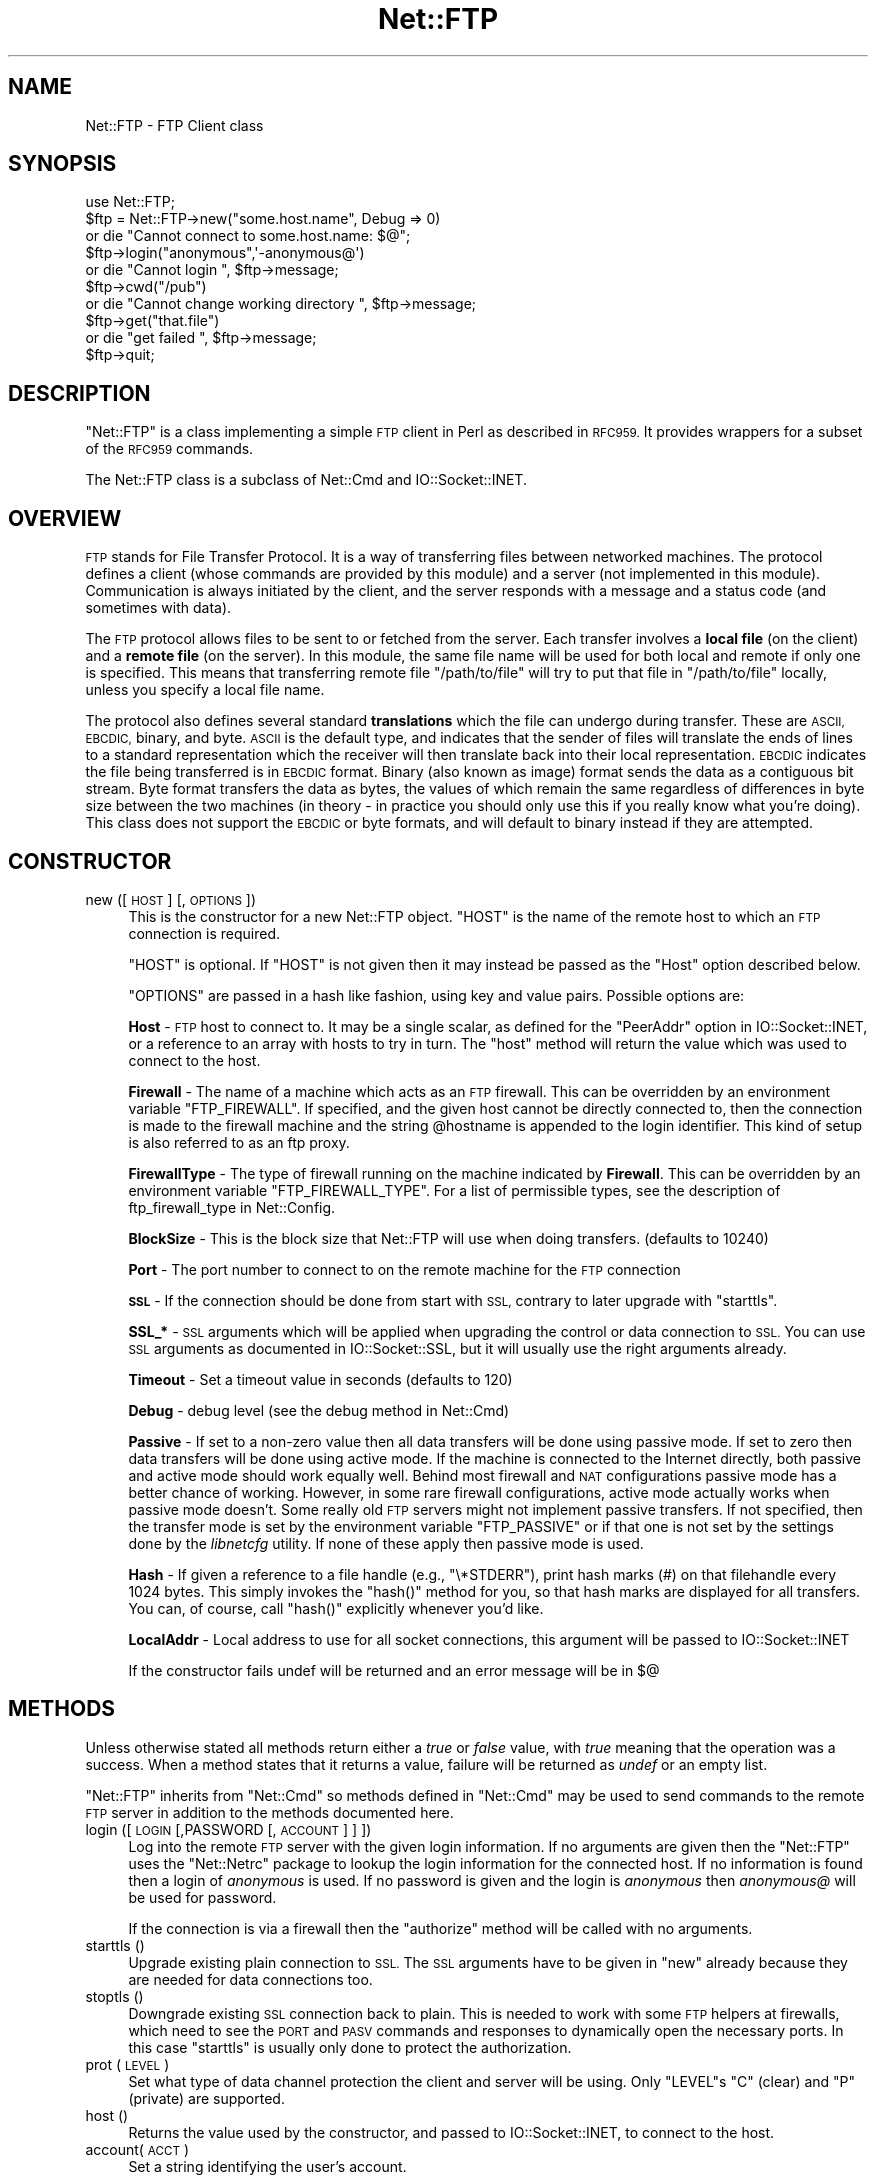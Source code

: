 .\" Automatically generated by Pod::Man 2.28 (Pod::Simple 3.29)
.\"
.\" Standard preamble:
.\" ========================================================================
.de Sp \" Vertical space (when we can't use .PP)
.if t .sp .5v
.if n .sp
..
.de Vb \" Begin verbatim text
.ft CW
.nf
.ne \\$1
..
.de Ve \" End verbatim text
.ft R
.fi
..
.\" Set up some character translations and predefined strings.  \*(-- will
.\" give an unbreakable dash, \*(PI will give pi, \*(L" will give a left
.\" double quote, and \*(R" will give a right double quote.  \*(C+ will
.\" give a nicer C++.  Capital omega is used to do unbreakable dashes and
.\" therefore won't be available.  \*(C` and \*(C' expand to `' in nroff,
.\" nothing in troff, for use with C<>.
.tr \(*W-
.ds C+ C\v'-.1v'\h'-1p'\s-2+\h'-1p'+\s0\v'.1v'\h'-1p'
.ie n \{\
.    ds -- \(*W-
.    ds PI pi
.    if (\n(.H=4u)&(1m=24u) .ds -- \(*W\h'-12u'\(*W\h'-12u'-\" diablo 10 pitch
.    if (\n(.H=4u)&(1m=20u) .ds -- \(*W\h'-12u'\(*W\h'-8u'-\"  diablo 12 pitch
.    ds L" ""
.    ds R" ""
.    ds C` ""
.    ds C' ""
'br\}
.el\{\
.    ds -- \|\(em\|
.    ds PI \(*p
.    ds L" ``
.    ds R" ''
.    ds C`
.    ds C'
'br\}
.\"
.\" Escape single quotes in literal strings from groff's Unicode transform.
.ie \n(.g .ds Aq \(aq
.el       .ds Aq '
.\"
.\" If the F register is turned on, we'll generate index entries on stderr for
.\" titles (.TH), headers (.SH), subsections (.SS), items (.Ip), and index
.\" entries marked with X<> in POD.  Of course, you'll have to process the
.\" output yourself in some meaningful fashion.
.\"
.\" Avoid warning from groff about undefined register 'F'.
.de IX
..
.nr rF 0
.if \n(.g .if rF .nr rF 1
.if (\n(rF:(\n(.g==0)) \{
.    if \nF \{
.        de IX
.        tm Index:\\$1\t\\n%\t"\\$2"
..
.        if !\nF==2 \{
.            nr % 0
.            nr F 2
.        \}
.    \}
.\}
.rr rF
.\"
.\" Accent mark definitions (@(#)ms.acc 1.5 88/02/08 SMI; from UCB 4.2).
.\" Fear.  Run.  Save yourself.  No user-serviceable parts.
.    \" fudge factors for nroff and troff
.if n \{\
.    ds #H 0
.    ds #V .8m
.    ds #F .3m
.    ds #[ \f1
.    ds #] \fP
.\}
.if t \{\
.    ds #H ((1u-(\\\\n(.fu%2u))*.13m)
.    ds #V .6m
.    ds #F 0
.    ds #[ \&
.    ds #] \&
.\}
.    \" simple accents for nroff and troff
.if n \{\
.    ds ' \&
.    ds ` \&
.    ds ^ \&
.    ds , \&
.    ds ~ ~
.    ds /
.\}
.if t \{\
.    ds ' \\k:\h'-(\\n(.wu*8/10-\*(#H)'\'\h"|\\n:u"
.    ds ` \\k:\h'-(\\n(.wu*8/10-\*(#H)'\`\h'|\\n:u'
.    ds ^ \\k:\h'-(\\n(.wu*10/11-\*(#H)'^\h'|\\n:u'
.    ds , \\k:\h'-(\\n(.wu*8/10)',\h'|\\n:u'
.    ds ~ \\k:\h'-(\\n(.wu-\*(#H-.1m)'~\h'|\\n:u'
.    ds / \\k:\h'-(\\n(.wu*8/10-\*(#H)'\z\(sl\h'|\\n:u'
.\}
.    \" troff and (daisy-wheel) nroff accents
.ds : \\k:\h'-(\\n(.wu*8/10-\*(#H+.1m+\*(#F)'\v'-\*(#V'\z.\h'.2m+\*(#F'.\h'|\\n:u'\v'\*(#V'
.ds 8 \h'\*(#H'\(*b\h'-\*(#H'
.ds o \\k:\h'-(\\n(.wu+\w'\(de'u-\*(#H)/2u'\v'-.3n'\*(#[\z\(de\v'.3n'\h'|\\n:u'\*(#]
.ds d- \h'\*(#H'\(pd\h'-\w'~'u'\v'-.25m'\f2\(hy\fP\v'.25m'\h'-\*(#H'
.ds D- D\\k:\h'-\w'D'u'\v'-.11m'\z\(hy\v'.11m'\h'|\\n:u'
.ds th \*(#[\v'.3m'\s+1I\s-1\v'-.3m'\h'-(\w'I'u*2/3)'\s-1o\s+1\*(#]
.ds Th \*(#[\s+2I\s-2\h'-\w'I'u*3/5'\v'-.3m'o\v'.3m'\*(#]
.ds ae a\h'-(\w'a'u*4/10)'e
.ds Ae A\h'-(\w'A'u*4/10)'E
.    \" corrections for vroff
.if v .ds ~ \\k:\h'-(\\n(.wu*9/10-\*(#H)'\s-2\u~\d\s+2\h'|\\n:u'
.if v .ds ^ \\k:\h'-(\\n(.wu*10/11-\*(#H)'\v'-.4m'^\v'.4m'\h'|\\n:u'
.    \" for low resolution devices (crt and lpr)
.if \n(.H>23 .if \n(.V>19 \
\{\
.    ds : e
.    ds 8 ss
.    ds o a
.    ds d- d\h'-1'\(ga
.    ds D- D\h'-1'\(hy
.    ds th \o'bp'
.    ds Th \o'LP'
.    ds ae ae
.    ds Ae AE
.\}
.rm #[ #] #H #V #F C
.\" ========================================================================
.\"
.IX Title "Net::FTP 3"
.TH Net::FTP 3 "2015-10-17" "perl v5.22.2" "Perl Programmers Reference Guide"
.\" For nroff, turn off justification.  Always turn off hyphenation; it makes
.\" way too many mistakes in technical documents.
.if n .ad l
.nh
.SH "NAME"
Net::FTP \- FTP Client class
.SH "SYNOPSIS"
.IX Header "SYNOPSIS"
.Vb 1
\&    use Net::FTP;
\&
\&    $ftp = Net::FTP\->new("some.host.name", Debug => 0)
\&      or die "Cannot connect to some.host.name: $@";
\&
\&    $ftp\->login("anonymous",\*(Aq\-anonymous@\*(Aq)
\&      or die "Cannot login ", $ftp\->message;
\&
\&    $ftp\->cwd("/pub")
\&      or die "Cannot change working directory ", $ftp\->message;
\&
\&    $ftp\->get("that.file")
\&      or die "get failed ", $ftp\->message;
\&
\&    $ftp\->quit;
.Ve
.SH "DESCRIPTION"
.IX Header "DESCRIPTION"
\&\f(CW\*(C`Net::FTP\*(C'\fR is a class implementing a simple \s-1FTP\s0 client in Perl as
described in \s-1RFC959. \s0 It provides wrappers for a subset of the \s-1RFC959\s0
commands.
.PP
The Net::FTP class is a subclass of Net::Cmd and IO::Socket::INET.
.SH "OVERVIEW"
.IX Header "OVERVIEW"
\&\s-1FTP\s0 stands for File Transfer Protocol.  It is a way of transferring
files between networked machines.  The protocol defines a client
(whose commands are provided by this module) and a server (not
implemented in this module).  Communication is always initiated by the
client, and the server responds with a message and a status code (and
sometimes with data).
.PP
The \s-1FTP\s0 protocol allows files to be sent to or fetched from the
server.  Each transfer involves a \fBlocal file\fR (on the client) and a
\&\fBremote file\fR (on the server).  In this module, the same file name
will be used for both local and remote if only one is specified.  This
means that transferring remote file \f(CW\*(C`/path/to/file\*(C'\fR will try to put
that file in \f(CW\*(C`/path/to/file\*(C'\fR locally, unless you specify a local file
name.
.PP
The protocol also defines several standard \fBtranslations\fR which the
file can undergo during transfer.  These are \s-1ASCII, EBCDIC,\s0 binary,
and byte.  \s-1ASCII\s0 is the default type, and indicates that the sender of
files will translate the ends of lines to a standard representation
which the receiver will then translate back into their local
representation.  \s-1EBCDIC\s0 indicates the file being transferred is in
\&\s-1EBCDIC\s0 format.  Binary (also known as image) format sends the data as
a contiguous bit stream.  Byte format transfers the data as bytes, the
values of which remain the same regardless of differences in byte size
between the two machines (in theory \- in practice you should only use
this if you really know what you're doing).  This class does not support
the \s-1EBCDIC\s0 or byte formats, and will default to binary instead if they
are attempted.
.SH "CONSTRUCTOR"
.IX Header "CONSTRUCTOR"
.IP "new ([ \s-1HOST \s0] [, \s-1OPTIONS \s0])" 4
.IX Item "new ([ HOST ] [, OPTIONS ])"
This is the constructor for a new Net::FTP object. \f(CW\*(C`HOST\*(C'\fR is the
name of the remote host to which an \s-1FTP\s0 connection is required.
.Sp
\&\f(CW\*(C`HOST\*(C'\fR is optional. If \f(CW\*(C`HOST\*(C'\fR is not given then it may instead be
passed as the \f(CW\*(C`Host\*(C'\fR option described below.
.Sp
\&\f(CW\*(C`OPTIONS\*(C'\fR are passed in a hash like fashion, using key and value pairs.
Possible options are:
.Sp
\&\fBHost\fR \- \s-1FTP\s0 host to connect to. It may be a single scalar, as defined for
the \f(CW\*(C`PeerAddr\*(C'\fR option in IO::Socket::INET, or a reference to
an array with hosts to try in turn. The \*(L"host\*(R" method will return the value
which was used to connect to the host.
.Sp
\&\fBFirewall\fR \- The name of a machine which acts as an \s-1FTP\s0 firewall. This can be
overridden by an environment variable \f(CW\*(C`FTP_FIREWALL\*(C'\fR. If specified, and the
given host cannot be directly connected to, then the
connection is made to the firewall machine and the string \f(CW@hostname\fR is
appended to the login identifier. This kind of setup is also referred to
as an ftp proxy.
.Sp
\&\fBFirewallType\fR \- The type of firewall running on the machine indicated by
\&\fBFirewall\fR. This can be overridden by an environment variable
\&\f(CW\*(C`FTP_FIREWALL_TYPE\*(C'\fR. For a list of permissible types, see the description of
ftp_firewall_type in Net::Config.
.Sp
\&\fBBlockSize\fR \- This is the block size that Net::FTP will use when doing
transfers. (defaults to 10240)
.Sp
\&\fBPort\fR \- The port number to connect to on the remote machine for the
\&\s-1FTP\s0 connection
.Sp
\&\fB\s-1SSL\s0\fR \- If the connection should be done from start with \s-1SSL,\s0 contrary to later
upgrade with \f(CW\*(C`starttls\*(C'\fR.
.Sp
\&\fBSSL_*\fR \- \s-1SSL\s0 arguments which will be applied when upgrading the control or
data connection to \s-1SSL.\s0 You can use \s-1SSL\s0 arguments as documented in
IO::Socket::SSL, but it will usually use the right arguments already.
.Sp
\&\fBTimeout\fR \- Set a timeout value in seconds (defaults to 120)
.Sp
\&\fBDebug\fR \- debug level (see the debug method in Net::Cmd)
.Sp
\&\fBPassive\fR \- If set to a non-zero value then all data transfers will
be done using passive mode. If set to zero then data transfers will be
done using active mode.  If the machine is connected to the Internet
directly, both passive and active mode should work equally well.
Behind most firewall and \s-1NAT\s0 configurations passive mode has a better
chance of working.  However, in some rare firewall configurations,
active mode actually works when passive mode doesn't.  Some really old
\&\s-1FTP\s0 servers might not implement passive transfers.  If not specified,
then the transfer mode is set by the environment variable
\&\f(CW\*(C`FTP_PASSIVE\*(C'\fR or if that one is not set by the settings done by the
\&\fIlibnetcfg\fR utility.  If none of these apply then passive mode is
used.
.Sp
\&\fBHash\fR \- If given a reference to a file handle (e.g., \f(CW\*(C`\e*STDERR\*(C'\fR),
print hash marks (#) on that filehandle every 1024 bytes.  This
simply invokes the \f(CW\*(C`hash()\*(C'\fR method for you, so that hash marks
are displayed for all transfers.  You can, of course, call \f(CW\*(C`hash()\*(C'\fR
explicitly whenever you'd like.
.Sp
\&\fBLocalAddr\fR \- Local address to use for all socket connections, this
argument will be passed to IO::Socket::INET
.Sp
If the constructor fails undef will be returned and an error message will
be in $@
.SH "METHODS"
.IX Header "METHODS"
Unless otherwise stated all methods return either a \fItrue\fR or \fIfalse\fR
value, with \fItrue\fR meaning that the operation was a success. When a method
states that it returns a value, failure will be returned as \fIundef\fR or an
empty list.
.PP
\&\f(CW\*(C`Net::FTP\*(C'\fR inherits from \f(CW\*(C`Net::Cmd\*(C'\fR so methods defined in \f(CW\*(C`Net::Cmd\*(C'\fR may
be used to send commands to the remote \s-1FTP\s0 server in addition to the methods
documented here.
.IP "login ([\s-1LOGIN\s0 [,PASSWORD [, \s-1ACCOUNT\s0] ] ])" 4
.IX Item "login ([LOGIN [,PASSWORD [, ACCOUNT] ] ])"
Log into the remote \s-1FTP\s0 server with the given login information. If
no arguments are given then the \f(CW\*(C`Net::FTP\*(C'\fR uses the \f(CW\*(C`Net::Netrc\*(C'\fR
package to lookup the login information for the connected host.
If no information is found then a login of \fIanonymous\fR is used.
If no password is given and the login is \fIanonymous\fR then \fIanonymous@\fR
will be used for password.
.Sp
If the connection is via a firewall then the \f(CW\*(C`authorize\*(C'\fR method will
be called with no arguments.
.IP "starttls ()" 4
.IX Item "starttls ()"
Upgrade existing plain connection to \s-1SSL.\s0
The \s-1SSL\s0 arguments have to be given in \f(CW\*(C`new\*(C'\fR already because they are needed for
data connections too.
.IP "stoptls ()" 4
.IX Item "stoptls ()"
Downgrade existing \s-1SSL\s0 connection back to plain.
This is needed to work with some \s-1FTP\s0 helpers at firewalls, which need to see the
\&\s-1PORT\s0 and \s-1PASV\s0 commands and responses to dynamically open the necessary ports.
In this case \f(CW\*(C`starttls\*(C'\fR is usually only done to protect the authorization.
.IP "prot ( \s-1LEVEL \s0)" 4
.IX Item "prot ( LEVEL )"
Set what type of data channel protection the client and server will be using.
Only \f(CW\*(C`LEVEL\*(C'\fRs \*(L"C\*(R" (clear) and \*(L"P\*(R" (private) are supported.
.IP "host ()" 4
.IX Item "host ()"
Returns the value used by the constructor, and passed to IO::Socket::INET,
to connect to the host.
.IP "account( \s-1ACCT \s0)" 4
.IX Item "account( ACCT )"
Set a string identifying the user's account.
.IP "authorize ( [\s-1AUTH\s0 [, \s-1RESP\s0]])" 4
.IX Item "authorize ( [AUTH [, RESP]])"
This is a protocol used by some firewall ftp proxies. It is used
to authorise the user to send data out.  If both arguments are not specified
then \f(CW\*(C`authorize\*(C'\fR uses \f(CW\*(C`Net::Netrc\*(C'\fR to do a lookup.
.IP "site (\s-1ARGS\s0)" 4
.IX Item "site (ARGS)"
Send a \s-1SITE\s0 command to the remote server and wait for a response.
.Sp
Returns most significant digit of the response code.
.IP "ascii ()" 4
.IX Item "ascii ()"
Transfer file in \s-1ASCII. CRLF\s0 translation will be done if required
.IP "binary ()" 4
.IX Item "binary ()"
Transfer file in binary mode. No transformation will be done.
.Sp
\&\fBHint\fR: If both server and client machines use the same line ending for
text files, then it will be faster to transfer all files in binary mode.
.IP "type ( [ \s-1TYPE \s0] )" 4
.IX Item "type ( [ TYPE ] )"
Set or get if files will be transferred in \s-1ASCII\s0 or binary mode.
.IP "rename ( \s-1OLDNAME, NEWNAME \s0)" 4
.IX Item "rename ( OLDNAME, NEWNAME )"
Rename a file on the remote \s-1FTP\s0 server from \f(CW\*(C`OLDNAME\*(C'\fR to \f(CW\*(C`NEWNAME\*(C'\fR. This
is done by sending the \s-1RNFR\s0 and \s-1RNTO\s0 commands.
.IP "delete ( \s-1FILENAME \s0)" 4
.IX Item "delete ( FILENAME )"
Send a request to the server to delete \f(CW\*(C`FILENAME\*(C'\fR.
.IP "cwd ( [ \s-1DIR \s0] )" 4
.IX Item "cwd ( [ DIR ] )"
Attempt to change directory to the directory given in \f(CW$dir\fR.  If
\&\f(CW$dir\fR is \f(CW".."\fR, the \s-1FTP \s0\f(CW\*(C`CDUP\*(C'\fR command is used to attempt to
move up one directory. If no directory is given then an attempt is made
to change the directory to the root directory.
.IP "cdup ()" 4
.IX Item "cdup ()"
Change directory to the parent of the current directory.
.IP "passive ( [ \s-1PASSIVE \s0] )" 4
.IX Item "passive ( [ PASSIVE ] )"
Set or get if data connections will be initiated in passive mode.
.IP "pwd ()" 4
.IX Item "pwd ()"
Returns the full pathname of the current directory.
.IP "restart ( \s-1WHERE \s0)" 4
.IX Item "restart ( WHERE )"
Set the byte offset at which to begin the next data transfer. Net::FTP simply
records this value and uses it when during the next data transfer. For this
reason this method will not return an error, but setting it may cause
a subsequent data transfer to fail.
.IP "rmdir ( \s-1DIR\s0 [, \s-1RECURSE \s0])" 4
.IX Item "rmdir ( DIR [, RECURSE ])"
Remove the directory with the name \f(CW\*(C`DIR\*(C'\fR. If \f(CW\*(C`RECURSE\*(C'\fR is \fItrue\fR then
\&\f(CW\*(C`rmdir\*(C'\fR will attempt to delete everything inside the directory.
.IP "mkdir ( \s-1DIR\s0 [, \s-1RECURSE \s0])" 4
.IX Item "mkdir ( DIR [, RECURSE ])"
Create a new directory with the name \f(CW\*(C`DIR\*(C'\fR. If \f(CW\*(C`RECURSE\*(C'\fR is \fItrue\fR then
\&\f(CW\*(C`mkdir\*(C'\fR will attempt to create all the directories in the given path.
.Sp
Returns the full pathname to the new directory.
.IP "alloc ( \s-1SIZE\s0 [, \s-1RECORD_SIZE\s0] )" 4
.IX Item "alloc ( SIZE [, RECORD_SIZE] )"
The alloc command allows you to give the ftp server a hint about the size
of the file about to be transferred using the \s-1ALLO\s0 ftp command. Some storage
systems use this to make intelligent decisions about how to store the file.
The \f(CW\*(C`SIZE\*(C'\fR argument represents the size of the file in bytes. The
\&\f(CW\*(C`RECORD_SIZE\*(C'\fR argument indicates a maximum record or page size for files
sent with a record or page structure.
.Sp
The size of the file will be determined, and sent to the server
automatically for normal files so that this method need only be called if
you are transferring data from a socket, named pipe, or other stream not
associated with a normal file.
.IP "ls ( [ \s-1DIR \s0] )" 4
.IX Item "ls ( [ DIR ] )"
Get a directory listing of \f(CW\*(C`DIR\*(C'\fR, or the current directory.
.Sp
In an array context, returns a list of lines returned from the server. In
a scalar context, returns a reference to a list.
.IP "dir ( [ \s-1DIR \s0] )" 4
.IX Item "dir ( [ DIR ] )"
Get a directory listing of \f(CW\*(C`DIR\*(C'\fR, or the current directory in long format.
.Sp
In an array context, returns a list of lines returned from the server. In
a scalar context, returns a reference to a list.
.IP "get ( \s-1REMOTE_FILE\s0 [, \s-1LOCAL_FILE\s0 [, \s-1WHERE\s0]] )" 4
.IX Item "get ( REMOTE_FILE [, LOCAL_FILE [, WHERE]] )"
Get \f(CW\*(C`REMOTE_FILE\*(C'\fR from the server and store locally. \f(CW\*(C`LOCAL_FILE\*(C'\fR may be
a filename or a filehandle. If not specified, the file will be stored in
the current directory with the same leafname as the remote file.
.Sp
If \f(CW\*(C`WHERE\*(C'\fR is given then the first \f(CW\*(C`WHERE\*(C'\fR bytes of the file will
not be transferred, and the remaining bytes will be appended to
the local file if it already exists.
.Sp
Returns \f(CW\*(C`LOCAL_FILE\*(C'\fR, or the generated local file name if \f(CW\*(C`LOCAL_FILE\*(C'\fR
is not given. If an error was encountered undef is returned.
.IP "put ( \s-1LOCAL_FILE\s0 [, \s-1REMOTE_FILE \s0] )" 4
.IX Item "put ( LOCAL_FILE [, REMOTE_FILE ] )"
Put a file on the remote server. \f(CW\*(C`LOCAL_FILE\*(C'\fR may be a name or a filehandle.
If \f(CW\*(C`LOCAL_FILE\*(C'\fR is a filehandle then \f(CW\*(C`REMOTE_FILE\*(C'\fR must be specified. If
\&\f(CW\*(C`REMOTE_FILE\*(C'\fR is not specified then the file will be stored in the current
directory with the same leafname as \f(CW\*(C`LOCAL_FILE\*(C'\fR.
.Sp
Returns \f(CW\*(C`REMOTE_FILE\*(C'\fR, or the generated remote filename if \f(CW\*(C`REMOTE_FILE\*(C'\fR
is not given.
.Sp
\&\fB\s-1NOTE\s0\fR: If for some reason the transfer does not complete and an error is
returned then the contents that had been transferred will not be remove
automatically.
.IP "put_unique ( \s-1LOCAL_FILE\s0 [, \s-1REMOTE_FILE \s0] )" 4
.IX Item "put_unique ( LOCAL_FILE [, REMOTE_FILE ] )"
Same as put but uses the \f(CW\*(C`STOU\*(C'\fR command.
.Sp
Returns the name of the file on the server.
.IP "append ( \s-1LOCAL_FILE\s0 [, \s-1REMOTE_FILE \s0] )" 4
.IX Item "append ( LOCAL_FILE [, REMOTE_FILE ] )"
Same as put but appends to the file on the remote server.
.Sp
Returns \f(CW\*(C`REMOTE_FILE\*(C'\fR, or the generated remote filename if \f(CW\*(C`REMOTE_FILE\*(C'\fR
is not given.
.IP "unique_name ()" 4
.IX Item "unique_name ()"
Returns the name of the last file stored on the server using the
\&\f(CW\*(C`STOU\*(C'\fR command.
.IP "mdtm ( \s-1FILE \s0)" 4
.IX Item "mdtm ( FILE )"
Returns the \fImodification time\fR of the given file
.IP "size ( \s-1FILE \s0)" 4
.IX Item "size ( FILE )"
Returns the size in bytes for the given file as stored on the remote server.
.Sp
\&\fB\s-1NOTE\s0\fR: The size reported is the size of the stored file on the remote server.
If the file is subsequently transferred from the server in \s-1ASCII\s0 mode
and the remote server and local machine have different ideas about
\&\*(L"End Of Line\*(R" then the size of file on the local machine after transfer
may be different.
.IP "supported ( \s-1CMD \s0)" 4
.IX Item "supported ( CMD )"
Returns \s-1TRUE\s0 if the remote server supports the given command.
.IP "hash ( [\s-1FILEHANDLE_GLOB_REF\s0],[ \s-1BYTES_PER_HASH_MARK\s0] )" 4
.IX Item "hash ( [FILEHANDLE_GLOB_REF],[ BYTES_PER_HASH_MARK] )"
Called without parameters, or with the first argument false, hash marks
are suppressed.  If the first argument is true but not a reference to a 
file handle glob, then \e*STDERR is used.  The second argument is the number
of bytes per hash mark printed, and defaults to 1024.  In all cases the
return value is a reference to an array of two:  the filehandle glob reference
and the bytes per hash mark.
.IP "feature ( \s-1NAME \s0)" 4
.IX Item "feature ( NAME )"
Determine if the server supports the specified feature. The return
value is a list of lines the server responded with to describe the
options that it supports for the given feature. If the feature is
unsupported then the empty list is returned.
.Sp
.Vb 3
\&  if ($ftp\->feature( \*(AqMDTM\*(Aq )) {
\&    # Do something
\&  }
\&
\&  if (grep { /\ebTLS\eb/ } $ftp\->feature(\*(AqAUTH\*(Aq)) {
\&    # Server supports TLS
\&  }
.Ve
.PP
The following methods can return different results depending on
how they are called. If the user explicitly calls either
of the \f(CW\*(C`pasv\*(C'\fR or \f(CW\*(C`port\*(C'\fR methods then these methods will
return a \fItrue\fR or \fIfalse\fR value. If the user does not
call either of these methods then the result will be a
reference to a \f(CW\*(C`Net::FTP::dataconn\*(C'\fR based object.
.IP "nlst ( [ \s-1DIR \s0] )" 4
.IX Item "nlst ( [ DIR ] )"
Send an \f(CW\*(C`NLST\*(C'\fR command to the server, with an optional parameter.
.IP "list ( [ \s-1DIR \s0] )" 4
.IX Item "list ( [ DIR ] )"
Same as \f(CW\*(C`nlst\*(C'\fR but using the \f(CW\*(C`LIST\*(C'\fR command
.IP "retr ( \s-1FILE \s0)" 4
.IX Item "retr ( FILE )"
Begin the retrieval of a file called \f(CW\*(C`FILE\*(C'\fR from the remote server.
.IP "stor ( \s-1FILE \s0)" 4
.IX Item "stor ( FILE )"
Tell the server that you wish to store a file. \f(CW\*(C`FILE\*(C'\fR is the
name of the new file that should be created.
.IP "stou ( \s-1FILE \s0)" 4
.IX Item "stou ( FILE )"
Same as \f(CW\*(C`stor\*(C'\fR but using the \f(CW\*(C`STOU\*(C'\fR command. The name of the unique
file which was created on the server will be available via the \f(CW\*(C`unique_name\*(C'\fR
method after the data connection has been closed.
.IP "appe ( \s-1FILE \s0)" 4
.IX Item "appe ( FILE )"
Tell the server that we want to append some data to the end of a file
called \f(CW\*(C`FILE\*(C'\fR. If this file does not exist then create it.
.PP
If for some reason you want to have complete control over the data connection,
this includes generating it and calling the \f(CW\*(C`response\*(C'\fR method when required,
then the user can use these methods to do so.
.PP
However calling these methods only affects the use of the methods above that
can return a data connection. They have no effect on methods \f(CW\*(C`get\*(C'\fR, \f(CW\*(C`put\*(C'\fR,
\&\f(CW\*(C`put_unique\*(C'\fR and those that do not require data connections.
.IP "port ( [ \s-1PORT \s0] ) =item eprt ( [ \s-1PORT \s0] )" 4
.IX Item "port ( [ PORT ] ) =item eprt ( [ PORT ] )"
Send a \f(CW\*(C`PORT\*(C'\fR (IPv4) or \f(CW\*(C`EPRT\*(C'\fR (IPv6) command to the server. If \f(CW\*(C`PORT\*(C'\fR is
specified then it is sent to the server. If not, then a listen socket is created
and the correct information sent to the server.
.IP "pasv () =item epsv ()" 4
.IX Item "pasv () =item epsv ()"
Tell the server to go into passive mode (\f(CW\*(C`pasv\*(C'\fR for IPv4, \f(CW\*(C`epsv\*(C'\fR for IPv6).
Returns the text that represents the port on which the server is listening, this
text is in a suitable form to send to another ftp server using the \f(CW\*(C`port\*(C'\fR or
\&\f(CW\*(C`eprt\*(C'\fR method.
.PP
The following methods can be used to transfer files between two remote
servers, providing that these two servers can connect directly to each other.
.IP "pasv_xfer ( \s-1SRC_FILE, DEST_SERVER\s0 [, \s-1DEST_FILE \s0] )" 4
.IX Item "pasv_xfer ( SRC_FILE, DEST_SERVER [, DEST_FILE ] )"
This method will do a file transfer between two remote ftp servers. If
\&\f(CW\*(C`DEST_FILE\*(C'\fR is omitted then the leaf name of \f(CW\*(C`SRC_FILE\*(C'\fR will be used.
.IP "pasv_xfer_unique ( \s-1SRC_FILE, DEST_SERVER\s0 [, \s-1DEST_FILE \s0] )" 4
.IX Item "pasv_xfer_unique ( SRC_FILE, DEST_SERVER [, DEST_FILE ] )"
Like \f(CW\*(C`pasv_xfer\*(C'\fR but the file is stored on the remote server using
the \s-1STOU\s0 command.
.IP "pasv_wait ( \s-1NON_PASV_SERVER \s0)" 4
.IX Item "pasv_wait ( NON_PASV_SERVER )"
This method can be used to wait for a transfer to complete between a passive
server and a non-passive server. The method should be called on the passive
server with the \f(CW\*(C`Net::FTP\*(C'\fR object for the non-passive server passed as an
argument.
.IP "abort ()" 4
.IX Item "abort ()"
Abort the current data transfer.
.IP "quit ()" 4
.IX Item "quit ()"
Send the \s-1QUIT\s0 command to the remote \s-1FTP\s0 server and close the socket connection.
.SS "Methods for the adventurous"
.IX Subsection "Methods for the adventurous"
.IP "quot (\s-1CMD\s0 [,ARGS])" 4
.IX Item "quot (CMD [,ARGS])"
Send a command, that Net::FTP does not directly support, to the remote
server and wait for a response.
.Sp
Returns most significant digit of the response code.
.Sp
\&\fB\s-1WARNING\s0\fR This call should only be used on commands that do not require
data connections. Misuse of this method can hang the connection.
.IP "can_inet6 ()" 4
.IX Item "can_inet6 ()"
Returns whether we can use IPv6.
.IP "can_ssl ()" 4
.IX Item "can_ssl ()"
Returns whether we can use \s-1SSL.\s0
.SH "THE dataconn CLASS"
.IX Header "THE dataconn CLASS"
Some of the methods defined in \f(CW\*(C`Net::FTP\*(C'\fR return an object which will
be derived from the \f(CW\*(C`Net::FTP::dataconn\*(C'\fR class. See Net::FTP::dataconn for
more details.
.SH "UNIMPLEMENTED"
.IX Header "UNIMPLEMENTED"
The following \s-1RFC959\s0 commands have not been implemented:
.IP "\fB\s-1SMNT\s0\fR" 4
.IX Item "SMNT"
Mount a different file system structure without changing login or
accounting information.
.IP "\fB\s-1HELP\s0\fR" 4
.IX Item "HELP"
Ask the server for \*(L"helpful information\*(R" (that's what the \s-1RFC\s0 says) on
the commands it accepts.
.IP "\fB\s-1MODE\s0\fR" 4
.IX Item "MODE"
Specifies transfer mode (stream, block or compressed) for file to be
transferred.
.IP "\fB\s-1SYST\s0\fR" 4
.IX Item "SYST"
Request remote server system identification.
.IP "\fB\s-1STAT\s0\fR" 4
.IX Item "STAT"
Request remote server status.
.IP "\fB\s-1STRU\s0\fR" 4
.IX Item "STRU"
Specifies file structure for file to be transferred.
.IP "\fB\s-1REIN\s0\fR" 4
.IX Item "REIN"
Reinitialize the connection, flushing all I/O and account information.
.SH "REPORTING BUGS"
.IX Header "REPORTING BUGS"
When reporting bugs/problems please include as much information as possible.
It may be difficult for me to reproduce the problem as almost every setup
is different.
.PP
A small script which yields the problem will probably be of help. It would
also be useful if this script was run with the extra options \f(CW\*(C`Debug =\*(C'\fR 1>
passed to the constructor, and the output sent with the bug report. If you
cannot include a small script then please include a Debug trace from a
run of your program which does yield the problem.
.SH "AUTHOR"
.IX Header "AUTHOR"
Graham Barr <\fIgbarr@pobox.com\fR>
.PP
Steve Hay <\fIshay@cpan.org\fR> is now maintaining libnet as of version
1.22_02
.SH "SEE ALSO"
.IX Header "SEE ALSO"
Net::Netrc,
Net::Cmd,
IO::Socket::SSL
.PP
\&\fIftp\fR\|(1), \fIftpd\fR\|(8), \s-1RFC 959, RFC 2428, RFC 4217\s0
http://www.ietf.org/rfc/rfc959.txt
http://www.ietf.org/rfc/rfc2428.txt
http://www.ietf.org/rfc/rfc4217.txt
.SH "USE EXAMPLES"
.IX Header "USE EXAMPLES"
For an example of the use of Net::FTP see
.IP "http://www.csh.rit.edu/~adam/Progs/" 4
.IX Item "http://www.csh.rit.edu/~adam/Progs/"
\&\f(CW\*(C`autoftp\*(C'\fR is a program that can retrieve, send, or list files via
the \s-1FTP\s0 protocol in a non-interactive manner.
.SH "CREDITS"
.IX Header "CREDITS"
Henry Gabryjelski <henryg@WPI.EDU> \- for the suggestion of creating directories
recursively.
.PP
Nathan Torkington <gnat@frii.com> \- for some input on the documentation.
.PP
Roderick Schertler <roderick@gate.net> \- for various inputs
.SH "COPYRIGHT"
.IX Header "COPYRIGHT"
Versions up to 2.77_2 Copyright (c) 1995\-2004 Graham Barr. All rights reserved.
Changes in Version 2.77_3 onwards Copyright (C) 2013\-2014 Steve Hay.  All rights
reserved.
.PP
This program is free software; you can redistribute it and/or modify it
under the same terms as Perl itself.

